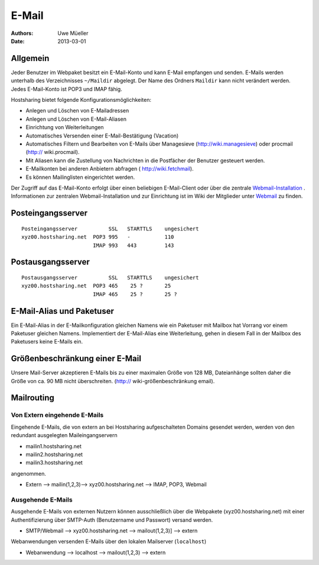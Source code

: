 ======
E-Mail
======

:Authors: - Uwe Müeller
:Date: 2013-03-01

Allgemein
---------
Jeder Benutzer im Webpaket besitzt ein E-Mail-Konto und kann E-Mail empfangen und senden. E-Mails werden unterhalb des Verzeichnisses ``~/Maildir`` abgelegt. Der Name des Ordners ``Maildir`` kann nicht verändert werden.
Jedes E-Mail-Konto ist POP3 und IMAP fähig. 

Hostsharing bietet folgende Konfigurationsmöglichkeiten:

- Anlegen und Löschen von E-Mailadressen
- Anlegen und Löschen von E-Mail-Aliasen
- Einrichtung von Weiterleitungen
- Automatisches Versenden einer E-Mail-Bestätigung (Vacation)
- Automatisches Filtern und Bearbeiten von E-Mails über Managesieve (http://wiki.managesieve) oder procmail (http:// wiki.procmail). 
- Mit Aliasen kann die Zustellung von Nachrichten in die Postfächer der Benutzer gesteuert werden.
- E-Mailkonten bei anderen Anbietern abfragen ( http://wiki.fetchmail).
- Es können Mailinglisten eingerichtet werden.

Der Zugriff auf das E-Mail-Konto erfolgt über einen beliebigen E-Mail-Client oder über die zentrale `Webmail-Installation <http://webmail.hostsharing.net>`_ . 
Informationen zur zentralen Webmail-Installation und zur Einrichtung ist im Wiki der Mitglieder unter `Webmail <https://wiki.hostsharing.net/index.php?title=Webmail>`_ zu finden. 

Posteingangsserver
------------------

::

        Posteingangsserver          SSL   STARTTLS    ungesichert
        xyz00.hostsharing.net  POP3 995   -           110
                               IMAP 993   443         143
		       
Postausgangsserver
------------------

::

        Postausgangsserver          SSL   STARTTLS    ungesichert
        xyz00.hostsharing.net  POP3 465    25 ?       25 
                               IMAP 465    25 ?	      25 ?          


E-Mail-Alias und Paketuser
-------------------------

Ein E-Mail-Alias in der E-Mailkonfiguration gleichen Namens wie ein Paketuser mit Mailbox hat Vorrang vor einem Paketuser gleichen Namens. Implementiert der E-Mail-Alias eine Weiterleitung, gehen in diesem
Fall in der Mailbox des Paketusers  keine E-Mails ein. 


Größenbeschränkung einer E-Mail
--------------------------------

Unsere Mail-Server akzeptieren E-Mails bis zu einer maximalen Größe von 128 MB, Dateianhänge sollten daher die Größe von ca. 90 MB nicht überschreiten. 
(http:// wiki-größenbeschränkung email).


Mailrouting
-----------

Von Extern eingehende E-Mails
=============================

Eingehende E-Mails, die von extern an bei Hostsharing aufgeschalteten Domains gesendet werden, werden von den redundant ausgelegten Maileingangservern 

* mailin1.hostsharing.net
* mailin2.hostsharing.net
* mailin3.hostsharing.net

angenommen.

* Extern --> mailin(1,2,3)-->
  xyz00.hostsharing.net --> IMAP, POP3, Webmail


Ausgehende E-Mails
==================

Ausgehende E-Mails von externen Nutzern können ausschließlich über die Webpakete (xyz00.hostsharing.net) mit einer Authentifizierung über SMTP-Auth (Benutzername und Passwort) versand werden.   

* SMTP/Webmail --> xyz00.hostsharing.net --> mailout(1,2,3)] --> extern

Webanwendungen versenden E-Mails über den lokalen Mailserver (``localhost``) 

* Webanwendung --> localhost --> mailout(1,2,3) --> extern


